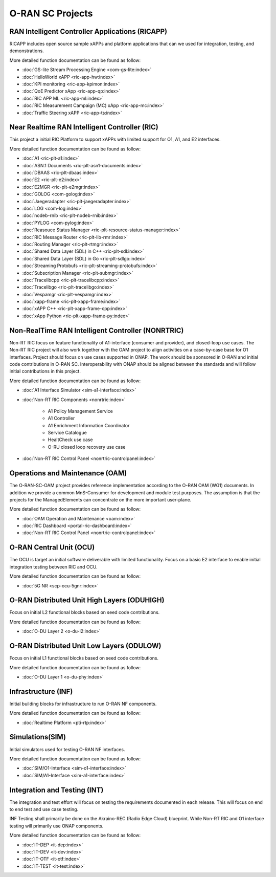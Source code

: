 .. This work is licensed under a Creative Commons Attribution 4.0 International License.
.. SPDX-License-Identifier: CC-BY-4.0
.. Copyright (C) 2019 CMCC

.. index rst file


O-RAN SC Projects
=================

RAN Intelligent Controller Applications (RICAPP)
------------------------------------------------
RICAPP includes open source sample xAPPs and platform applications that can we used for integration, testing, and demonstrations.

More detailed function documentation can be found as follow:

.. * :doc:`Alarm Go Library <ric-plt-alarm-go:index>`
.. * :doc:`Admission Control xAPP <ric-app-admin:index>`

* :doc:`GS-lite Stream Processing Engine <com-gs-lite:index>`
* :doc:`HelloWorld xAPP  <ric-app-hw:index>`
* :doc:`KPI monitoring <ric-app-kpimon:index>`
* :doc:`QoE Predictor xApp <ric-app-qp:index>`
* :doc:`RIC APP ML <ric-app-ml:index>`
* :doc:`RIC Measurement Campaign (MC) xApp <ric-app-mc:index>`
* :doc:`Traffic Steering xAPP <ric-app-ts:index>`


Near Realtime RAN Intelligent Controller (RIC)
----------------------------------------------
This project a initial RIC Platform to support xAPPs with limited support for O1, A1, and E2 interfaces.

More detailed function documentation can be found as follow:

* :doc:`A1 <ric-plt-a1:index>`
* :doc:`ASN.1 Documents <ric-plt-asn1-documents:index>`
* :doc:`DBAAS <ric-plt-dbaas:index>`
* :doc:`E2 <ric-plt-e2:index>`
* :doc:`E2MGR <ric-plt-e2mgr:index>`
* :doc:`GOLOG <com-golog:index>`
* :doc:`Jaegeradapter <ric-plt-jaegeradapter:index>`
* :doc:`LOG <com-log:index>`
* :doc:`nodeb-rnib <ric-plt-nodeb-rnib:index>`
* :doc:`PYLOG <com-pylog:index>`
* :doc:`Reasouce Status Manager <ric-plt-resource-status-manager:index>`
* :doc:`RIC Message Router <ric-plt-lib-rmr:index>`
* :doc:`Routing Manager <ric-plt-rtmgr:index>`
* :doc:`Shared Data Layer (SDL) in C++ <ric-plt-sdl:index>`
* :doc:`Shared Data Layer (SDL) in Go <ric-plt-sdlgo:index>`
* :doc:`Streaming Protobufs <ric-plt-streaming-protobufs:index>`
* :doc:`Subscription Manager <ric-plt-submgr:index>`
* :doc:`Tracelibcpp <ric-plt-tracelibcpp:index>`
* :doc:`Tracelibgo <ric-plt-tracelibgo:index>`
* :doc:`Vespamgr <ric-plt-vespamgr:index>`
* :doc:`xapp-frame <ric-plt-xapp-frame:index>`
* :doc:`xAPP C++ <ric-plt-xapp-frame-cpp:index>`
* :doc:`xApp Python <ric-plt-xapp-frame-py:index>`


Non-RealTime RAN Intelligent Controller (NONRTRIC)
--------------------------------------------------
Non-RT RIC focus on feature functionality of A1-interface (consumer and provider), and closed-loop use cases. The Non-RT RIC project will also work together with the OAM project to align activities on a case-by-case base for O1 interfaces. Project should focus on use cases supported in ONAP. The work should be sponsored in O-RAN and initial code contributions in O-RAN SC. Interoperability with ONAP should be aligned between the standards and will follow initial contributions in this project.

More detailed function documentation can be found as follow:

* :doc:`A1 Interface Simulator <sim-a1-interface:index>`
* :doc:`Non-RT RIC Components <nonrtric:index>`

   + A1 Policy Management Service
   + A1 Controller
   + A1 Enrichment Information Coordinator
   + Service Catalogue
   + HealtCheck use case
   + O-RU closed loop recovery use case

* :doc:`Non-RT RIC Control Panel <nonrtric-controlpanel:index>`


Operations and Maintenance (OAM)
--------------------------------
The O-RAN-SC-OAM project provides reference implementation according to the O-RAN OAM (WG1) documents. In addition we provide a common MnS-Consumer for development and module test purposes. The assumption is that the projects for the ManagedElements can concentrate on the more important user-plane.

More detailed function documentation can be found as follow:

* :doc:`OAM Operation and Maintenance <oam:index>`
* :doc:`RIC Dashboard <portal-ric-dashboard:index>`
* :doc:`Non-RT RIC Control Panel <nonrtric-controlpanel:index>`


O-RAN Central Unit (OCU)
------------------------
The OCU is target an initial software deliverable with limited functionality. Focus on a basic E2 interface to enable initial integration testing between RIC and OCU.

More detailed function documentation can be found as follow:

.. * :doc:`Open LTE <scp-ocu-openlte:index>`

* :doc:`5G NR <scp-ocu-5gnr:index>`


O-RAN Distributed Unit High Layers (ODUHIGH)
--------------------------------------------
Focus on initial L2 functional blocks based on seed code contributions.

More detailed function documentation can be found as follow:

* :doc:`O-DU Layer 2 <o-du-l2:index>`


O-RAN Distributed Unit Low Layers (ODULOW)
------------------------------------------
Focus on initial L1 functional blocks based on seed code contributions.

More detailed function documentation can be found as follow:

* :doc:`O-DU Layer 1 <o-du-phy:index>`


Infrastructure (INF)
--------------------
Initial building blocks for infrastructure to run O-RAN NF components.

More detailed function documentation can be found as follow:

* :doc:`Realtime Platform <pti-rtp:index>`


Simulations(SIM)
----------------
Initial simulators used for testing O-RAN NF interfaces.

More detailed function documentation can be found as follow:

* :doc:`SIM/O1-Interface <sim-o1-interface:index>`
* :doc:`SIM/A1-Interface <sim-a1-interface:index>`


Integration and Testing (INT)
-----------------------------
The integration and test effort will focus on testing the requirements documented in each release. This will focus on end to end test and use case testing.

INF Testing shall primarily be done on the Akraino-REC (Radio Edge Cloud) blueprint. While Non-RT RIC and O1 interface testing will primarily use ONAP components.

More detailed function documentation can be found as follow:

* :doc:`IT-DEP <it-dep:index>`
* :doc:`IT-DEV <it-dev:index>`
* :doc:`IT-OTF <it-otf:index>`
* :doc:`IT-TEST <it-test:index>`




